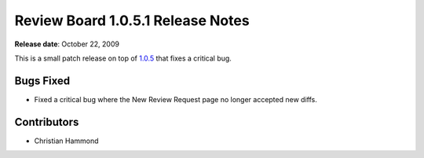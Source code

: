 ==================================
Review Board 1.0.5.1 Release Notes
==================================

**Release date**: October 22, 2009


This is a small patch release on top of `1.0.5 <../1.0.5>`_ that fixes a critical
bug.


Bugs Fixed
==========

* Fixed a critical bug where the New Review Request page no longer accepted
  new diffs.


Contributors
============

* Christian Hammond
